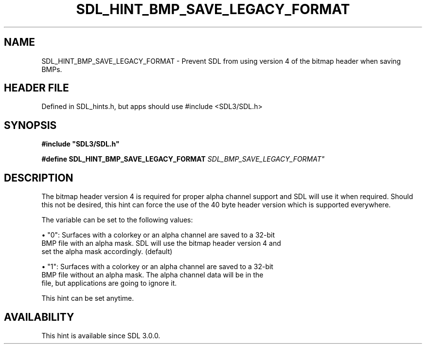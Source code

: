 .\" This manpage content is licensed under Creative Commons
.\"  Attribution 4.0 International (CC BY 4.0)
.\"   https://creativecommons.org/licenses/by/4.0/
.\" This manpage was generated from SDL's wiki page for SDL_HINT_BMP_SAVE_LEGACY_FORMAT:
.\"   https://wiki.libsdl.org/SDL_HINT_BMP_SAVE_LEGACY_FORMAT
.\" Generated with SDL/build-scripts/wikiheaders.pl
.\"  revision SDL-3.1.1-no-vcs
.\" Please report issues in this manpage's content at:
.\"   https://github.com/libsdl-org/sdlwiki/issues/new
.\" Please report issues in the generation of this manpage from the wiki at:
.\"   https://github.com/libsdl-org/SDL/issues/new?title=Misgenerated%20manpage%20for%20SDL_HINT_BMP_SAVE_LEGACY_FORMAT
.\" SDL can be found at https://libsdl.org/
.de URL
\$2 \(laURL: \$1 \(ra\$3
..
.if \n[.g] .mso www.tmac
.TH SDL_HINT_BMP_SAVE_LEGACY_FORMAT 3 "SDL 3.1.1" "SDL" "SDL3 FUNCTIONS"
.SH NAME
SDL_HINT_BMP_SAVE_LEGACY_FORMAT \- Prevent SDL from using version 4 of the bitmap header when saving BMPs\[char46]
.SH HEADER FILE
Defined in SDL_hints\[char46]h, but apps should use #include <SDL3/SDL\[char46]h>

.SH SYNOPSIS
.nf
.B #include \(dqSDL3/SDL.h\(dq
.PP
.BI "#define SDL_HINT_BMP_SAVE_LEGACY_FORMAT "SDL_BMP_SAVE_LEGACY_FORMAT"
.fi
.SH DESCRIPTION
The bitmap header version 4 is required for proper alpha channel support
and SDL will use it when required\[char46] Should this not be desired, this hint
can force the use of the 40 byte header version which is supported
everywhere\[char46]

The variable can be set to the following values:


\(bu "0": Surfaces with a colorkey or an alpha channel are saved to a 32-bit
  BMP file with an alpha mask\[char46] SDL will use the bitmap header version 4 and
  set the alpha mask accordingly\[char46] (default)

\(bu "1": Surfaces with a colorkey or an alpha channel are saved to a 32-bit
  BMP file without an alpha mask\[char46] The alpha channel data will be in the
  file, but applications are going to ignore it\[char46]

This hint can be set anytime\[char46]

.SH AVAILABILITY
This hint is available since SDL 3\[char46]0\[char46]0\[char46]


